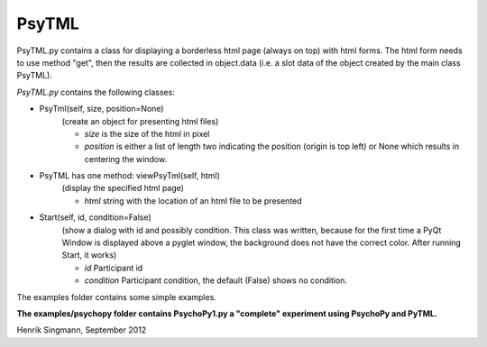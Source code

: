 PsyTML
======

PsyTML.py contains a class for displaying a borderless html page (always on
top) with html forms. The html form needs to use method "get", then the
results are collected in object.data (i.e. a slot data of the object
created by the main class PsyTML).


*PsyTML.py* contains the following classes:

- PsyTml(self, size, position=None)
        (create an object for presenting html files)

        -  *size* is the size of the html in pixel
        -  *position* is either a list of length two indicating the
           position (origin is top left) or None which results in centering
           the window.

- PsyTML has one method: viewPsyTml(self, html)
        (display the specified html page)

        -  *html* string with the location of an html file to be presented

- Start(self, id, condition=False)
        (show a dialog with id and possibly condition. This class was
        written, because for the first time a PyQt Window is displayed
        above a pyglet window, the background does not have the correct
        color. After running Start, it works)

        -  *id* Participant id
        -  *condition* Participant condition, the default (False) shows no
           condition.

The examples folder contains some simple examples.

**The examples/psychopy folder contains PsychoPy1.py a "complete"
experiment using PsychoPy and PyTML.**

Henrik Singmann, September 2012

